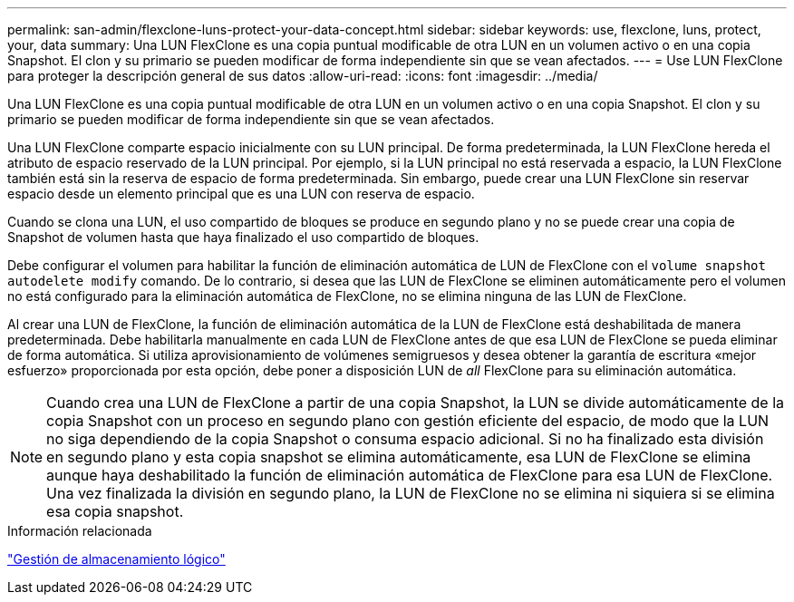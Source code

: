 ---
permalink: san-admin/flexclone-luns-protect-your-data-concept.html 
sidebar: sidebar 
keywords: use, flexclone, luns, protect, your, data 
summary: Una LUN FlexClone es una copia puntual modificable de otra LUN en un volumen activo o en una copia Snapshot. El clon y su primario se pueden modificar de forma independiente sin que se vean afectados. 
---
= Use LUN FlexClone para proteger la descripción general de sus datos
:allow-uri-read: 
:icons: font
:imagesdir: ../media/


[role="lead"]
Una LUN FlexClone es una copia puntual modificable de otra LUN en un volumen activo o en una copia Snapshot. El clon y su primario se pueden modificar de forma independiente sin que se vean afectados.

Una LUN FlexClone comparte espacio inicialmente con su LUN principal. De forma predeterminada, la LUN FlexClone hereda el atributo de espacio reservado de la LUN principal. Por ejemplo, si la LUN principal no está reservada a espacio, la LUN FlexClone también está sin la reserva de espacio de forma predeterminada. Sin embargo, puede crear una LUN FlexClone sin reservar espacio desde un elemento principal que es una LUN con reserva de espacio.

Cuando se clona una LUN, el uso compartido de bloques se produce en segundo plano y no se puede crear una copia de Snapshot de volumen hasta que haya finalizado el uso compartido de bloques.

Debe configurar el volumen para habilitar la función de eliminación automática de LUN de FlexClone con el `volume snapshot autodelete modify` comando. De lo contrario, si desea que las LUN de FlexClone se eliminen automáticamente pero el volumen no está configurado para la eliminación automática de FlexClone, no se elimina ninguna de las LUN de FlexClone.

Al crear una LUN de FlexClone, la función de eliminación automática de la LUN de FlexClone está deshabilitada de manera predeterminada. Debe habilitarla manualmente en cada LUN de FlexClone antes de que esa LUN de FlexClone se pueda eliminar de forma automática. Si utiliza aprovisionamiento de volúmenes semigruesos y desea obtener la garantía de escritura «mejor esfuerzo» proporcionada por esta opción, debe poner a disposición LUN de _all_ FlexClone para su eliminación automática.

[NOTE]
====
Cuando crea una LUN de FlexClone a partir de una copia Snapshot, la LUN se divide automáticamente de la copia Snapshot con un proceso en segundo plano con gestión eficiente del espacio, de modo que la LUN no siga dependiendo de la copia Snapshot o consuma espacio adicional. Si no ha finalizado esta división en segundo plano y esta copia snapshot se elimina automáticamente, esa LUN de FlexClone se elimina aunque haya deshabilitado la función de eliminación automática de FlexClone para esa LUN de FlexClone. Una vez finalizada la división en segundo plano, la LUN de FlexClone no se elimina ni siquiera si se elimina esa copia snapshot.

====
.Información relacionada
link:../volumes/index.html["Gestión de almacenamiento lógico"]
